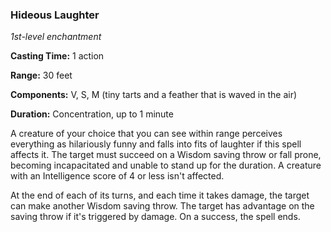 *** Hideous Laughter
:PROPERTIES:
:CUSTOM_ID: hideous-laughter
:END:
/1st-level enchantment/

*Casting Time:* 1 action

*Range:* 30 feet

*Components:* V, S, M (tiny tarts and a feather that is waved in the
air)

*Duration:* Concentration, up to 1 minute

A creature of your choice that you can see within range perceives
everything as hilariously funny and falls into fits of laughter if this
spell affects it. The target must succeed on a Wisdom saving throw or
fall prone, becoming incapacitated and unable to stand up for the
duration. A creature with an Intelligence score of 4 or less isn't
affected.

At the end of each of its turns, and each time it takes damage, the
target can make another Wisdom saving throw. The target has advantage on
the saving throw if it's triggered by damage. On a success, the spell
ends.
